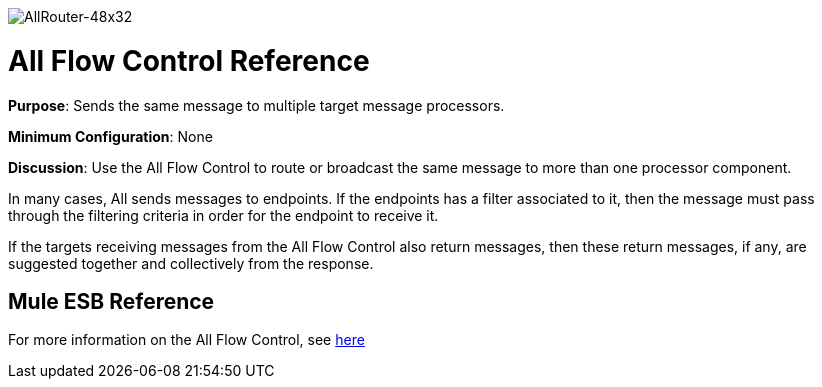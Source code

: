 image:AllRouter-48x32.png[AllRouter-48x32]

= All Flow Control Reference

*Purpose*: Sends the same message to multiple target message processors.

*Minimum Configuration*: None

*Discussion*: Use the All Flow Control to route or broadcast the same message to more than one processor component.

In many cases, All sends messages to endpoints. If the endpoints has a filter associated to it, then the message must pass through the filtering criteria in order for the endpoint to receive it.

If the targets receiving messages from the All Flow Control also return messages, then these return messages, if any, are suggested together and collectively from the response.

== Mule ESB Reference

For more information on the All Flow Control, see link:/docs/display/34X/Routing+Message+Processors#RoutingMessageProcessors-RoutingMessageProcessors-All[here]
